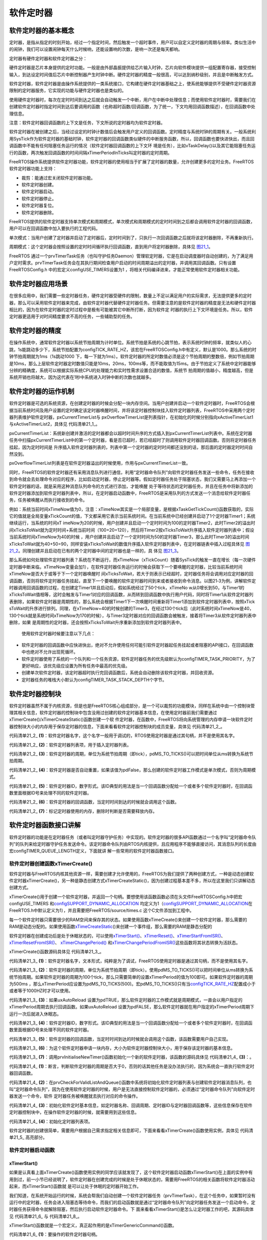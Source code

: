 .. vim: syntax=rst

软件定时器
==============

软件定时器的基本概念
~~~~~~~~~~~~~~~~~~~~~~~~~~~~~~

定时器，是指从指定的时刻开始，经过一个指定时间，然后触发一个超时事件，用户可以自定义定时器的周期与频率。类似生活中的闹钟，我们可以设置闹钟每天什么时候响，还能设置响的次数，是响一次还是每天都响。

定时器有硬件定时器和软件定时器之分：

硬件定时器是芯片本身提供的定时功能。一般是由外部晶振提供给芯片输入时钟，芯片向软件模块提供一组配置寄存器，接受控制输入，到达设定时间值后芯片中断控制器产生时钟中断。硬件定时器的精度一般很高，可以达到纳秒级别，并且是中断触发方式。

软件定时器，软件定时器是由操作系统提供的一类系统接口，它构建在硬件定时器基础之上，使系统能够提供不受硬件定时器资源限制的定时器服务，它实现的功能与硬件定时器也是类似的。

使用硬件定时器时，每次在定时时间到达之后就会自动触发一个中断，用户在中断中处理信息；而使用软件定时器时，需要我们在创建软件定时器时指定时间到达后要调用的函数（也称超时函数/回调函数，为了统一，下文均用回调函数描述），在回调函数中处理信息。

注意：软件定时器回调函数的上下文是任务，下文所说的定时器均为软件定时器。

软件定时器在被创建之后，当经过设定的时钟计数值后会触发用户定义的回调函数。定时精度与系统时钟的周期有关。一般系统利用SysTick作为软件定时器的基础时钟，软件定时器的回调函数类似硬件的中断服务函数，所以，回调函数也要快进快出，而且回调函数中不能有任何阻塞任务运行的情况（软件定时器回调函数的上下文环
境是任务），比如vTaskDelay()以及其它能阻塞任务运行的函数，两次触发回调函数的时间间隔xTimerPeriodInTicks叫定时器的定时周期。

FreeRTOS操作系统提供软件定时器功能，软件定时器的使用相当于扩展了定时器的数量，允许创建更多的定时业务。FreeRTOS软件定时器功能上支持：

-  裁剪：能通过宏关闭软件定时器功能。

-  软件定时器创建。

-  软件定时器启动。

-  软件定时器停止。

-  软件定时器复位。

-  软件定时器删除。

FreeRTOS提供的软件定时器支持单次模式和周期模式，单次模式和周期模式的定时时间到之后都会调用软件定时器的回调函数，用户可以在回调函数中加入要执行的工程代码。

单次模式：当用户创建了定时器并启动了定时器后，定时时间到了，只执行一次回调函数之后就将该定时器删除，不再重新执行。

周期模式：这个定时器会按照设置的定时时间循环执行回调函数，直到用户将定时器删除，具体见 图21_1_。

.. image:: media/Software_timer/Softwa002.png
   :align: center
   :name: 图21_1
   :alt: 图:Select_Device_ARMCM7_For_Target

FreeRTOS 通过一个prvTimerTask任务（也叫守护任务Daemon）管理软定时器，它是在启动调度器时自动创建的，为了满足用户定时需求。prvTimerTask任务会在其执行期间检查用户启动的时间周期溢出的定时器，并调用其回调函数。只有设置 FreeRTOSConfig.h
中的宏定义configUSE_TIMERS设置为1 ，将相关代码编译进来，才能正常使用软件定时器相关功能。

软件定时器应用场景
~~~~~~~~~~~~~~~~~~~~~~~~~~~

在很多应用中，我们需要一些定时器任务，硬件定时器受硬件的限制，数量上不足以满足用户的实际需求，无法提供更多的定时器，那么可以采用软件定时器来完成，由软件定时器代替硬件定时器任务。但需要注意的是软件定时器的精度是无法和硬件定时器相比的，因为在软件定时器的定时过程中是极有可能被其它中断所打断，因为软件定
时器的执行上下文环境是任务。所以，软件定时器更适用于对时间精度要求不高的任务，一些辅助型的任务。

软件定时器的精度
~~~~~~~~~~~~~~~~~~~~~~~~~~~

在操作系统中，通常软件定时器以系统节拍周期为计时单位。系统节拍是系统的心跳节拍，表示系统时钟的频率，就类似人的心跳，1s能跳动多少下，系统节拍配置为configTICK_RATE_HZ，该宏在FreeRTOSConfig.h中有定义，默认是1000。那么系统的时钟节拍周期就为1ms（1s跳动1000
下，每一下就为1ms）。软件定时器的所定时数值必须是这个节拍周期的整数倍，例如节拍周期是10ms，那么上层软件定时器定时数值只能是10ms，20ms，100ms等，而不能取值为15ms。由于节拍定义了系统中定时器能够分辨的精确度，系统可以根据实际系统CPU的处理能力和实时性需求设置合适的数值，系统节
拍周期的值越小，精度越高，但是系统开销也将越大，因为这代表在1秒中系统进入时钟中断的次数也就越多。

软件定时器的运作机制
~~~~~~~~~~~~~~~~~~~~~~~~~~~~~~

软件定时器是可选的系统资源，在创建定时器的时候会分配一块内存空间。当用户创建并启动一个软件定时器时，FreeRTOS会根据当前系统时间及用户设置的定时确定该定时器唤醒时间，并将该定时器控制块挂入软件定时器列表，FreeRTOS中采用两个定时器列表维护软件定时器，pxCurrentTimerList与
pxOverflowTimerList是列表指针，在初始化的时候分别指向xActiveTimerList1与xActiveTimerList2，具体见 代码清单21_1_。



.. code-block:: c
    :caption: 代码清单‑1软件定时器用到的列表
    :name: 代码清单21_1
    :linenos:

    PRIVILEGED_DATA static List_t xActiveTimerList1;
    PRIVILEGED_DATA static List_t xActiveTimerList2;
    PRIVILEGED_DATA static List_t *pxCurrentTimerList;
    PRIVILEGED_DATA static List_t *pxOverflowTimerList;


pxCurrentTimerList：系统新创建并激活的定时器都会以超时时间升序的方式插入到pxCurrentTimerList列表中。系统在定时器任务中扫描pxCurrentTimerList中的第一个定时器，看是否已超时，若已经超时了则调用软件定时器回调函数。否则将定时器任务挂起，因为定时时间是
升序插入软件定时器列表的，列表中第一个定时器的定时时间都还没到的话，那后面的定时器定时时间自然没到。

pxOverflowTimerList列表是在软件定时器溢出的时候使用，作用与pxCurrentTimerList一致。

同时，FreeRTOS的软件定时器还有采用消息队列进行通信，利用“定时器命令队列”向软件定时器任务发送一些命令，任务在接收到命令就会去处理命令对应的程序，比如启动定时器，停止定时器等。假如定时器任务处于阻塞状态，我们又需要马上再添加一个软件定时器的话，就是采用这种消息队列命令的方式进行添加，才能唤醒
处于等待状态的定时器任务，并且在任务中将新添加的软件定时器添加到软件定时器列表中，所以，在定时器启动函数中，FreeRTOS是采用队列的方式发送一个消息给软件定时器任务，任务被唤醒从而执行接收到的命令。

例如：系统当前时间xTimeNow值为0，注意：xTimeNow其实是一个局部变量，是根据xTaskGetTickCount()函数获取的，实际它的值就是全局变量xTickCount的值，下文都采用它表示当前系统时间。在当前系统中已经创建并启动了1个定时器Timer1；系统继续运行，当系统的时间xT
imeNow为20的时候，用户创建并且启动一个定时时间为100的定时器Timer2，此时Timer2的溢出时间xTicksToWait就为定时时间+系统当前时间（100+20=120），然后将Timer2按xTicksToWait升序插入软件定时器列表中；假设当前系统时间xTimeNow为40的时候
，用户创建并且启动了一个定时时间为50的定时器Timer3，那么此时Timer3的溢出时间xTicksToWait就为40+50=90，同样安装xTicksToWait的数值升序插入软件定时器列表中，在定时器链表中插入过程具体见 图21_2_。同理创建并且启动在已有的两个定时器中间的定时器也是一样的，具
体见 图21_3_。

.. image:: media/Software_timer/Softwa003.png
   :align: center
   :name: 图21_2
   :alt: 图:Select_Device_ARMCM7_For_Target

.. image:: media/Software_timer/Softwa004.png
   :align: center
   :name: 图21_3
   :alt: 图:Select_Device_ARMCM7_For_Target

那么系统如何处理软件定时器列表？系统在不断运行，而xTimeNow（xTickCount）随着SysTick的触发一直在增长（每一次硬件定时器中断来临，xTimeNow变量会加1），在软件定时器任务运行的时候会获取下一个要唤醒的定时器，比较当前系统时间xTimeNow是否大于或等于下一个定时器唤醒时
间xTicksToWait，若大于则表示已经超时，定时器任务将会调用对应定时器的回调函数，否则将软件定时器任务挂起，直至下一个要唤醒的软件定时器时间到来或者接收到命令消息。以图21‑3为例，讲解软件定时器调用回调函数的过程，在创建定Timer1并且启动后，假如系统经过了50个tick，xTimeNo
w从0增长到50，与Timer1的xTicksToWait值相等，这时会触发与Timer1对应的回调函数，从而转到回调函数中执行用户代码，同时将Timer1从软件定时器列表删除，如果软件定时器是周期性的，那么系统会根据Timer1下一次唤醒时间重新将Timer1添加到软件定时器列表中，按照xTick
sToWait的升序进行排列。同理，在xTimeNow=40的时候创建的Timer3，在经过130个tick后（此时系统时间xTimeNow是40，130个tick就是系统时间xTimeNow为170的时候），与Timer3定时器对应的回调函数会被触发，接着将Timer3从软件定时器列表中删除，如果
是周期性的定时器，还会按照xTicksToWait升序重新添加到软件定时器列表中。

   使用软件定时器时候要注意以下几点：

-  软件定时器的回调函数中应快进快出，绝对不允许使用任何可能引软件定时器起任务挂起或者阻塞的API接口，在回调函数中也绝对不允许出现死循环。

-  软件定时器使用了系统的一个队列和一个任务资源，软件定时器任务的优先级默认为configTIMER_TASK_PRIORITY，为了更好响应，该优先级应设置为所有任务中最高的优先级。

-  创建单次软件定时器，该定时器超时执行完回调函数后，系统会自动删除该软件定时器，并回收资源。

-  定时器任务的堆栈大小默认为configTIMER_TASK_STACK_DEPTH个字节。

软件定时器控制块
~~~~~~~~~~~~~~~~~~~~~~~~

软件定时器虽然不属于内核资源，但是也是FreeRTOS核心组成部分，是一个可以裁剪的功能模块，同样在系统中由一个控制块管理其相关信息，软件定时器的控制块中包含没用过创建的软件定时器基本信息，在使用定时器前我们需要通过xTimerCreate()/xTimerCreateStatic()函数创建一个软
件定时器，在函数中，FreeRTOS将向系统管理的内存申请一块软件定时器控制块大小的内存用于保存定时器的信息，下面来看看软件定时器控制块的成员变量，具体见 代码清单21_2_。

.. code-block:: c
    :caption: 代码清单‑2软件定时器控制块
    :name: 代码清单21_2
    :linenos:

	typedefstruct tmrTimerControl {
	const char				*pcTimerName;	(1)
		ListItem_t				xTimerListItem;	(2)
		TickType_t				xTimerPeriodInTicks;(3)
		UBaseType_t				uxAutoReload;	(4)
	void					*pvTimerID;	(5)
		TimerCallbackFunction_t	pxCallbackFunction;		(6)
	#if( configUSE_TRACE_FACILITY == 1 )
		UBaseType_t			uxTimerNumber;
	#endif

	#if( ( configSUPPORT_STATIC_ALLOCATION == 1 )\
			&& ( configSUPPORT_DYNAMIC_ALLOCATION == 1 ) )
	uint8_t			ucStaticallyAllocated;		(7)
	#endif
	} xTIMER;

	typedef xTIMER Timer_t;



代码清单21_2_ **(1)**\ ：软件定时器名字，这个名字一般用于调试的，RTOS使用定时器是通过其句柄，并不是使用其名字。

代码清单21_2_ **(2)**\ ：软件定时器列表项，用于插入定时器列表。

代码清单21_2_ **(3)**\ ：软件定时器的周期，单位为系统节拍周期（即tick），pdMS_TO_TICKS()可以把时间单位从ms转换为系统节拍周期。

代码清单21_2_ **(4)**\ ：软件定时器是否自动重置，如果该值为pdFalse，那么创建的软件定时器工作模式是单次模式，否则为周期模式。

代码清单21_2_ **(5)**\ ：软件定时器ID，数字形式。该ID典型的用法是当一个回调函数分配给一个或者多个软件定时器时，在回调函数里面根据ID号来处理不同的软件定时器。

代码清单21_2_ **(6)**\ ：软件定时器的回调函数，当定时时间到达的时候就会调用这个函数。

代码清单21_2_ **(7)**\ ：标记定时器使用的内存，删除时判断是否需要释放内存。

软件定时器函数接口讲解
~~~~~~~~~~~~~~~~~~~~~~

软件定时器的功能是在定时器任务（或者叫定时器守护任务）中实现的。软件定时器的很多API函数通过一个名字叫“定时器命令队列”的队列来给定时器守护任务发送命令。该定时器命令队列由RTOS内核提供，且应用程序不能够直接访问，其消息队列的长度由宏configTIMER_QUEUE_LENGTH定义，下面就讲
解一些常用的软件定时器函数接口。

软件定时器创建函数xTimerCreate()
^^^^^^^^^^^^^^^^^^^^^^^^^^^^^^^^^^^^^^^^^^^^^^

软件定时器与FreeRTOS内核其他资源一样，需要创建才允许使用的，FreeRTOS为我们提供了两种创建方式，一种是动态创建软件定时器xTimerCreate()，另一种是静态创建方式xTimerCreateStatic()，因为创建过程基本差不多，所以在这里我们只讲解动态创建方式。

xTimerCreate()用于创建一个软件定时器，并返回一个句柄。要想使用该函数函数必须在头文件FreeRTOSConfig.h中把宏configUSE_TIMERS 和\ `configSUPPORT_DYNAMIC_ALLOCATION
<http://www.freertos.org/a00110.html#configSUPPORT_DYNAMIC_ALLOCATION>`__ 均定义为1（\ `configSUPPORT_DYNAMIC_ALLOCATION
<http://www.freertos.org/a00110.html#configSUPPORT_DYNAMIC_ALLOCATION>`__\ 在FreeRTOS.h中默认定义为1），并且需要把FreeRTOS/source/times.c 这个C文件添加到工程中。

每一个软件定时器只需要很少的RAM空间来保存其的状态。如果使用函数xTimeCreate()来创建一个软件定时器，那么需要的RAM是动态分配的。如果使用函数\ `xTimeCreateStatic
<http://www.freertos.org/xEventGroupCreateStatic.html>`__\ ()来创建一个事件组，那么需要的RAM是静态分配的

软件定时器在创建成功后是处于休眠状态的，可以使用\ `xTimerStart() <http://www.freertos.org/FreeRTOS-timers-xTimerStart.html>`__\ 、\ `xTimerReset()
<http://www.freertos.org/FreeRTOS-timers-xTimerReset.html>`__\ 、\ `xTimerStartFromISR() <http://www.freertos.org/FreeRTOS-timers-
xTimerStartFromISR.html>`__\ 、\ `xTimerResetFromISR() <http://www.freertos.org/FreeRTOS-timers-xTimerResetFromISR.html>`__\ 、 `xTimerChangePeriod()
<http://www.freertos.org/FreeRTOS-timers-xTimerChangePeriod.html>`__ 和\ `xTimerChangePeriodFromISR() <http://www.freertos.org/FreeRTOS-timers-
xTimerChangePeriodFromISR.html>`__\ 这些函数将其状态转换为活跃态。

xTimerCreate()函数源码具体见 代码清单21_3_。

.. code-block:: c
    :caption: 代码清单‑3xTimerCreate()源码
    :name: 代码清单21_3
    :linenos:

	#if( configSUPPORT_DYNAMIC_ALLOCATION == 1 )
 
	TimerHandle_t xTimerCreate(const char * const pcTimerName,	(1)	
	const TickType_t xTimerPeriodInTicks,(2)	
	const UBaseType_t uxAutoReload,	(3)
	void * const pvTimerID,		(4)
	TimerCallbackFunction_t pxCallbackFunction )(5)
	{
		Timer_t *pxNewTimer;

	/* 为这个软件定时器申请一块内存 */
		pxNewTimer = ( Timer_t * ) pvPortMalloc( sizeof( Timer_t ) );(6)

	if ( pxNewTimer != NULL ) {
	/* 内存申请成功，进行初始化软件定时器 */
	prvInitialiseNewTimer( pcTimerName,
						xTimerPeriodInTicks,
						uxAutoReload,
						pvTimerID,
						pxCallbackFunction,
						pxNewTimer );			(7)

	#if( configSUPPORT_STATIC_ALLOCATION == 1 )
			{
				pxNewTimer->ucStaticallyAllocated = pdFALSE;
			}
	#endif
		}

	return pxNewTimer;
	}


代码清单21_3_ **(1)**\ ：软件定时器名字，文本形式，纯粹是为了调试，FreeRTOS使用定时器是通过其句柄，而不是使用其名字。

代码清单21_3_ **(2)**\ ：软件定时器的周期，单位为系统节拍周期（即tick）。使用pdMS_TO_TICKS()可以把时间单位从ms转换为系统节拍周期。如果软件定时器的周期为100个tick，那么只需要简单的设置xTimerPeriod的值为100即可。如果软件定时器的周期为500ms
，那么xTimerPeriod应设置为pdMS_TO_TICKS(500)。宏pdMS_TO_TICKS()只有当\ `configTICK_RATE_HZ <http://www.freertos.org/a00110.html#configTICK_RATE_HZ>`__\
配置成小于或者等于1000HZ时才可以使用。

代码清单21_3_ **(3)**\ ：如果uxAutoReload 设置为pdTRUE，那么软件定时器的工作模式就是周期模式，一直会以用户指定的xTimerPeriod周期去执行回调函数。如果uxAutoReload
设置为pdFALSE，那么软件定时器就在用户指定的xTimerPeriod周期下运行一次后就进入休眠态。

代码清单21_3_ **(4)**\ ：软件定时器ID，数字形式。该ID典型的用法是当一个回调函数分配给一个或者多个软件定时器时，在回调函数里面根据ID号来处理不同的软件定时器。

代码清单21_3_ **(5)**\ ：软件定时器的回调函数，当定时时间到达的时候就会调用这个函数，该函数需要用户自己实现。

代码清单21_3_ **(6)**\ ：为这个软件定时器申请一块内存，大小为软件定时器控制块大小，用于保存该定时器的基本信息。

代码清单21_3_ **(7)**\ ：调用prvInitialiseNewTimer()函数初始化一个新的软件定时器，该函数的源码具体见 代码清单21_4_ **(3)**\ ：。



.. code-block:: c
    :caption: 代码清单‑4 prvInitialiseNewTimer()源码
    :name: 代码清单21_4
    :linenos:

	static void prvInitialiseNewTimer(const char * const pcTimerName,
	 const TickType_t xTimerPeriodInTicks,
	const UBaseType_t uxAutoReload,
	void * const pvTimerID,
									TimerCallbackFunction_t pxCallbackFunction,
	Timer_t *pxNewTimer )
	{
	/* 断言，判断定时器的周期是否大于0 */
		configASSERT( ( xTimerPeriodInTicks > 0 ) );		(1)
	
	if ( pxNewTimer != NULL ) {
	/* 初始化软件定时器列表与创建软件定时器消息队列 */
			prvCheckForValidListAndQueue();				(2)
	
	/* 初始化软件定时信息，这些信息保存在软件定时器控制块中 */	(3)
			pxNewTimer->pcTimerName = pcTimerName;
			pxNewTimer->xTimerPeriodInTicks = xTimerPeriodInTicks;
			pxNewTimer->uxAutoReload = uxAutoReload;
			pxNewTimer->pvTimerID = pvTimerID;
			pxNewTimer->pxCallbackFunction = pxCallbackFunction;	
			vListInitialiseItem( &( pxNewTimer->xTimerListItem ) );	(4)
			traceTIMER_CREATE( pxNewTimer );
		}
	}


代码清单21_4_ **(1)**\ ：断言，判断软件定时器的周期是否大于0，否则的话其他任务是没办法执行的，因为系统会一直执行软件定时器回调函数。

代码清单21_4_ **(2)**\ ：在prvCheckForValidListAndQueue()函数中系统将初始化软件定时器列表与创建软件定时器消息队列，也叫“定时器命令队列”，因为在使用软件定时器的时候，用户是无法直接控制软件定时器的，必须通过“定时器命令队列”向软件定时器发送一个命令，软件
定时器任务被唤醒就去执行对应的命令操作。

代码清单21_4_ **(3)**\ ：初始化软件定时基本信息，如定时器名称、回调周期、定时器ID与定时器回调函数等，这些信息保存在软件定时器控制块中，在操作软件定时器的时候，就需要用到这些信息。

代码清单21_4_ **(4)**\ ：初始化定时器列表项。

软件定时器的创建很简单，需要用户根据自己需求指定相关信息即可，下面来看看xTimerCreate()函数使用实例，具体见 代码清单21_5_ 高亮部分。



.. code-block:: c
    :caption: 代码清单‑5xTimerCreate()使用实例
    :emphasize-lines: 4-8,19-23
    :name: 代码清单21_5
    :linenos:

	static TimerHandle_t Swtmr1_Handle =NULL;   /* 软件定时器句柄 */
	static TimerHandle_t Swtmr2_Handle =NULL;   /* 软件定时器句柄 */
	/* 周期模式的软件定时器1,定时器周期 1000(tick)*/
	Swtmr1_Handle=xTimerCreate((const char*)"AutoReloadTimer",
					(TickType_t)1000,/* 定时器周期 1000(tick) */
					(UBaseType_t)pdTRUE,/* 周期模式 */
					(void* )1,/* 为每个计时器分配一个索引的唯一ID */
					(TimerCallbackFunction_t)Swtmr1_Callback); /* 回调函数 */
	if (Swtmr1_Handle != NULL)
	{
	/********************************************************************
		* xTicksToWait:如果在调用xTimerStart()时队列已满，则以tick为单位指定调用任务应保持
		* 在Blocked(阻塞)状态以等待start命令成功发送到timer命令队列的时间。
		* 如果在启动调度程序之前调用xTimerStart()，则忽略xTicksToWait。在这里设置等待时间为0.
	**********************************************************************/
		xTimerStart(Swtmr1_Handle,0);	//开启周期定时器
	}
	 /* 单次模式的软件定时器2,定时器周期 5000(tick)*/
	Swtmr2_Handle=xTimerCreate((const char*	)"OneShotTimer",
				(TickType_t)5000,/* 定时器周期 5000(tick) */
						(UBaseType_t	)pdFALSE,/* 单次模式 */
						(void*)2,/* 为每个计时器分配一个索引的唯一ID */
						(TimerCallbackFunction_t)Swtmr2_Callback);
	if (Swtmr2_Handle != NULL)
	{
		xTimerStart(Swtmr2_Handle,0);	//开启单次定时器
	}
	
	static void Swtmr1_Callback(void* parameter)
	{
	/* 软件定时器的回调函数，用户自己实现 */
	}
	
	static void Swtmr2_Callback(void* parameter)
	{
	/* 软件定时器的回调函数，用户自己实现 */
	}




软件定时器启动函数
^^^^^^^^^^^^^^^^^^

xTimerStart()
''''''''''''''''''''''''''

如果是认真看上面xTimerCreate()函数使用实例的同学应该就发现了，这个软件定时器启动函数xTimerStart()在上面的实例中有用到过，前一小节已经说明了，软件定时器在创建完成的时候是处于休眠状态的，需要用FreeRTOS的相关函数将软件定时器活动起来，而xTimerStart()函数就
是可以让处于休眠的定时器开始工作。

我们知道，在系统开始运行的时候，系统会帮我们自动创建一个软件定时器任务（prvTimerTask），在这个任务中，如果暂时没有运行中的定时器，任务会进入阻塞态等待命令，而我们的启动函数就是通过“定时器命令队列”向定时器任务发送一个启动命令，定时器任务获得命令就解除阻塞，然后执行启动软件定时器命令。下
面来看看xTimerStart()是怎么让定时器工作的吧，其源码具体见 代码清单21_6_ 与 代码清单21_8_。

.. code-block:: c
    :caption: 代码清单‑6xTimerStart()函数原型
    :name: 代码清单21_6
    :linenos:

	#define xTimerStart( xTimer, xTicksToWait ) 			\
	xTimerGenericCommand( ( xTimer ), 		\(1)
				tmrCOMMAND_START, 		\(2)
				( xTaskGetTickCount() ),	\(3)
					NULL,				\(4)	
					( xTicksToWait ) )		(5)	


xTimerStart()函数就是一个宏定义，真正起作用的是xTimerGenericCommand()函数。

代码清单21_6_ **(1)**\ ：要操作的软件定时器句柄。

代码清单21_6_ **(2)**\ ：tmrCOMMAND_START是软件定时器启动命令，因为现在是要将软件定时器启动，该命令在timers.h中有定义。xCommandID参数可以指定多个命令，软件定时器操作支持的命令具体见 代码清单21_7_。



.. code-block:: c
    :caption: 代码清单‑7软件定时器支持的命令
    :name: 代码清单21_7
    :linenos:

	#define tmrCOMMAND_EXECUTE_CALLBACK_FROM_ISR 	( ( BaseType_t ) -2 )
	#define tmrCOMMAND_EXECUTE_CALLBACK		( ( BaseType_t ) -1 )
	#define tmrCOMMAND_START_DONT_TRACE		( ( BaseType_t ) 0 )
	#define tmrCOMMAND_START			 ( ( BaseType_t ) 1 )
	#define tmrCOMMAND_RESET			( ( BaseType_t ) 2 )
	#define tmrCOMMAND_STOP			( ( BaseType_t ) 3 )
	#define tmrCOMMAND_CHANGE_PERIOD		( ( BaseType_t ) 4 )
	#define tmrCOMMAND_DELETE			( ( BaseType_t ) 5 )

	#define tmrFIRST_FROM_ISR_COMMAND		( ( BaseType_t ) 6 )
	#define tmrCOMMAND_START_FROM_ISR		( ( BaseType_t ) 6 )
	#define tmrCOMMAND_RESET_FROM_ISR		( ( BaseType_t ) 7 )
	#define tmrCOMMAND_STOP_FROM_ISR		( ( BaseType_t ) 8 )
	#define tmrCOMMAND_CHANGE_PERIOD_FROM_ISR		( ( BaseType_t ) 9 )



代码清单21_6_ **(3)**\ ：获取当前系统时间。

代码清单21_6_ **(4)**\ ：pxHigherPriorityTaskWoken为NULL，该参数在中断中发送命令才起作用。

代码清单21_6_ **(5)**\ ：用户指定超时阻塞时间，单位为系统节拍周期(即tick)。调用xTimerStart()的任务将被锁定在阻塞态，在软件定时器把启动的命令成功发送到定时器命令队列之前。如果在FreeRTOS调度器开启之前调用xTimerStart()，形参将不起作用。

代码清单‑8 xTimerGenericCommand()源码

.. code-block:: c
    :caption: 代码清单‑8 xTimerGenericCommand()源码
    :name: 代码清单21_8
    :linenos:

	BaseType_t xTimerGenericCommand( TimerHandle_t xTimer,
	const BaseType_t xCommandID,
	const TickType_t xOptionalValue,
									BaseType_t * const pxHigherPriorityTaskWoken,
	const TickType_t xTicksToWait )
	{
		BaseType_t xReturn = pdFAIL;
		DaemonTaskMessage_t xMessage;
	
		configASSERT( xTimer );					
	
	/* 发送命令给定时器任务 */
	if ( xTimerQueue != NULL ) {				(1)
	/* 要发送的命令信息，包含命令、
	命令的数值（比如可以表示当前系统时间、要修改的定时器周期等）
	以及要处理的软件定时器句柄 */
			xMessage.xMessageID = xCommandID;			(2)
			xMessage.u.xTimerParameters.xMessageValue = xOptionalValue;
			xMessage.u.xTimerParameters.pxTimer = ( Timer_t * ) xTimer;
	
	/* 命令是在任务中发出的 */
	if ( xCommandID < tmrFIRST_FROM_ISR_COMMAND ) {		(3)
	/* 如果调度器已经运行了，就根据用户指定超时时间发送 */
	if ( xTaskGetSchedulerState() == taskSCHEDULER_RUNNING ) {
					xReturn = xQueueSendToBack( xTimerQueue,
	&xMessage,
												xTicksToWait );	(4)
				} else {
	/* 如果调度器还未运行，发送就行了，不需要阻塞 */
					xReturn = xQueueSendToBack( xTimerQueue,
	&xMessage,
												tmrNO_DELAY );	(5)
				}
			}
	/* 命令是在中断中发出的 */
	else {
	/* 调用从中断向消息队列发送消息的函数 */
				xReturn = xQueueSendToBackFromISR( xTimerQueue,	(6)
	&xMessage,
	pxHigherPriorityTaskWoken );
			}
	         traceTIMER_COMMAND_SEND( xTimer,
                                  xCommandID,
                                  xOptionalValue,
                                  xReturn );
		} else {
			mtCOVERAGE_TEST_MARKER();
		}
	
	return xReturn;
	}

代码清单21_8_ **(1)**\ ：系统打算通过“定时器命令队列”发送命令给定时器任务，需要先判断一下“定时器命令队列”是否存在，只有存在队列才允许发送命令。

代码清单21_8_ **(2)**\ ：要发送的命令基本信息，包括命令、命令的数值（比如可以表示当前系统时间、要修改的定时器周期等）以及要处理的软件定时器句柄等。

代码清单21_8_ **(3)**\ ：根据用户指定的xCommandID参数，判断命令是在哪个上下文环境发出的，如果是在任务中发出的，则执行\ **(4)**\ 、\ **(5)**\ 代码，否则就执行\ **(6)**\ 。

代码清单21_8_ **(4)**\ ：如果系统调度器已经运行了，就根据用户指定超时时间向“定时器命令队列”发送命令。

代码清单21_8_ **(5)**\ ：如果调度器还未运行，用户指定的超时时间是无效的，发送就行了，不需要阻塞，tmrNO_DELAY的值为0。

代码清单21_8_ **(6)**\ ：命令是在中断中发出的，调用从中断向消息队列发送消息的函数xQueueSendToBackFromISR()就行了。

软件定时器启动函数的使用很简单，在创建一个软件定时器完成后，就可以调用该函数启动定时器了，具体见 代码清单21_5_。

xTimerStartFromISR()
''''''''''''''''''''''''''''''''''''''''

当然除在任务启动软件定时器之外，还有在中断中启动软件定时器的函数xTimerStartFromISR()。xTimerStartFromISR()是函数xTimerStart()的中断版本，用于启动一个先前由函数\ `xTimerCreate()
<http://www.freertos.org/FreeRTOS-timers-xTimerCreate.html>`__ /xTimerCreateStatic()创建的软件定时器。
该函数的具体说明见表 xTimerStartFromISR函数说明_，使用实例具体见 代码清单21_9_。

表格‑1 xTimerStartFromISR()函数说明

.. list-table::
   :widths: 33 33
   :name: xTimerStartFromISR函数说明
   :header-rows: 0


   * - **函数原型**
     - #define xTimerStartFromISR( xTimer, pxHigherPriorityTaskWoken )
       xTimerGenericCommand( ( xTimer ), tmrCOMMAND_START_FROM_ISR,
       ( xTaskGetTickCountFromISR() ),
       ( pxHigherPriorityTaskWoken ), 0U )

   * - **功能**
     - 在中断中启动一个软件定时器。

   * - **形参**
     - xTimer	软件定时器句柄。

   * - **形参**
     - pxHigherPriorityTaskWoken	定时器守护任务的大部分时间都在阻塞态等待定时器命令队列的命令。调用函数xTimerStartFromISR()将会往定时器的命令队列发送一个启动命令，这很有可能会将定时器任务从阻塞态移除。如果调用函数xTimerStartFromISR()让定时器任务脱离阻塞态，且定时器守护任务的优先级大于或者等于当前被中断的任务的优先级，那么pxHigherPriorityTaskWoken的值会在函数xTimerStartFromISR()内部设置为pdTRUE，然后在中断退出之前执行一次上下文切换。

   * - **返回值**
     - 如果启动命令无法成功地发送到定时器命令队列则返回pdFAILE，成功发送则返回pdPASS。软件定时器成功发送的命令是否真正的被执行也还要看定时器守护任务的优先级，其优先级由宏configTIMER_TASK_PRIORITY定义。

.. code-block:: c
    :caption: 代码清单‑9xTimerStartFromISR()函数应用举例
    :emphasize-lines: 24-27,31-32
    :name: 代码清单21_9
    :linenos:

	/* 这个方案假定软件定时器xBacklightTimer已经创建，
	定时周期为5s，执行次数为一次，即定时时间到了之后
	就进入休眠态。
	程序说明：当按键按下，打开液晶背光，启动软件定时器，
	5s时间到，关掉液晶背光*/

	/* 软件定时器回调函数 */
	void vBacklightTimerCallback( TimerHandle_t pxTimer )
	{
	/* 关掉液晶背光 */
		vSetBacklightState( BACKLIGHT_OFF );
	}


	/* 按键中断服务程序 */
	void vKeyPressEventInterruptHandler( void )
	{
		BaseType_t xHigherPriorityTaskWoken = pdFALSE;

	/* 确保液晶背光已经打开 */
		vSetBacklightState( BACKLIGHT_ON );

	/* 启动软件定时器 */
	if ( xTimerStartFromISR( xBacklightTimer,
	&xHigherPriorityTaskWoken ) != pdPASS ) {
	/* 软件定时器开启命令没有成功执行 */
		}

	/* ...执行其他的按键相关的功能代码 */

	if ( xHigherPriorityTaskWoken != pdFALSE ) {
	/* 执行上下文切换 */
		}
	}


软件定时器停止函数
^^^^^^^^^^^^^^^^^^^^^^^^^^^

xTimerStop()
''''''''''''''''''''''''

xTimerStop() 用于停止一个已经启动的软件定时器，该函数的实现也是通过“定时器命令队列”发送一个停止命令给软件定时器任务，从而唤醒软件定时器任务去将定时器停止。要想使函数xTimerStop()必须在头文件FreeRTOSConfig.h中把宏configUSE_TIMERS定义为1。该函
数的具体说明见表 xTimerStop函数说明_。


表格‑2xTimerStop()函数说明

.. list-table::
   :widths: 33 33
   :name: xTimerStop函数说明
   :header-rows: 0

   * - **函数原型**
     - BaseType_t xTimerStop( TimerHandle_t xTimer, TickType_t xBlockTime );

   * - **功能**
     - 停止一个软件定时器，让其进入休眠态。

   * - **形参**
     - xTimer	软件定时器句柄。

   * - **形参**
     - xBlockTime	用户指定超时时间，单位为系统节拍周期(即tick)。如果在FreeRTOS调度器开启之前调用xTimerStop()，形参将不起作用。

   * - **返回值**
     - 如果启动命令在超时时间之前无法成功地发送到定时器命令队列则返回pdFAILE，成功发送则返回pdPASS。软件定时器成功发送的命令是否真正的被执行也还要看定时器守护任务的优先级，其优先级由宏configTIMER_TASK_PRIORITY定义。

软件定时器停止函数的使用实例很简单，在使用该函数前请确认定时器已经开启，具体见 代码清单21_10_  高亮部分。


.. code-block:: c
    :caption: 代码清单‑10xTimerStop()使用实例
    :emphasize-lines: 16,23
    :name: 代码清单21_10
    :linenos:

	static TimerHandle_t Swtmr1_Handle =NULL;   /* 软件定时器句柄 */
 
	/* 周期模式的软件定时器1,定时器周期 1000(tick)*/
	Swtmr1_Handle=xTimerCreate((const char*	)"AutoReloadTimer",
							(TickType_t	)1000,/* 定时器周期 1000(tick) */
							(UBaseType_t	)pdTRUE,/* 周期模式 */
							(void*)1,/* 为每个计时器分配一个索引的唯一ID */
								(TimerCallbackFunction_t)Swtmr1_Callback); /* 回调函数 */
	if (Swtmr1_Handle != NULL)
	{
	/********************************************************************
		* xTicksToWait:如果在调用xTimerStart()时队列已满，则以tick为单位指定调用任务应保持
		* 在Blocked(阻塞)状态以等待start命令成功发送到timer命令队列的时间。
		* 如果在启动调度程序之前调用xTimerStart()，则忽略xTicksToWait。在这里设置等待时间为0.
		*******************************************************************/
		xTimerStart(Swtmr1_Handle,0);	//开启周期定时器
	}
	
	static void test_task(void* parameter)
	{
	while (1) {
	/* 用户自己实现任务代码 */
			xTimerStop(Swtmr1_Handle,0);	//停止定时器
		}
	
	}

xTimerStopFromISR()
''''''''''''''''''''''''''''''''''''''

xTimerStopFromISR()是函数xTimerStop()的中断版本，用于停止一个正在运行的软件定时器，让其进入休眠态，实现过程也是通过“定时器命令队列”向软件定时器任务发送停止命令。
该函数的具体说明见表 xTimerStopFromISR函数说明_，应用举例见 代码清单21_11_ 高亮部分。

表格‑3xTimerStopFromISR()函数说明

.. list-table::
   :widths: 33 33
   :name: xTimerStopFromISR函数说明
   :header-rows: 0


   * - **函数原型**
     - BaseType_t xTimerStopFromISR(TimerHandle_t xTimer,BaseType_t \*pxHigherPriorityTaskWoken);

   * - **功能**
     - 在中断中停止一个软件定时器，让其进入休眠态。

   * - **形参**
     - xTimer	软件定时器句柄。

   * - **形参**
     - pxHigherPriorityTaskWoken	定时器守护任务的大部分时间都在阻塞态等待定时器命令队列的命令。调用函数xTimerStopFromISR()将会往定时器的命令队列发送一个停止命令，这很有可能会将定时器任务从阻塞态移除。如果调用函数xTimerStopFromISR()让定时器任务脱离阻塞态，且定时器守护任务的优先级大于或者等于当前被中断的任务的优先级，那么pxHigherPriorityTaskWoken的值会在函数xTimerStopFromISR()内部设置为pdTRUE，然后在中断退出之前执行一次上下文切换。

   * - **返回值**
     - 如果停止命令在超时时间之前无法成功地发送到定时器命令队列则返回pdFAILE，成功发送则返回pdPASS。软件定时器成功发送的命令是否真正的被执行也还要看定时器守护任务的优先级，其优先级由宏configTIMER_TASK_PRIORITY定义。


代码清单‑11xTimerStopFromISR()函数应用举例

.. code-block:: c
    :caption: 代码清单‑10xTimerStop()使用实例
    :emphasize-lines: 9,14
    :name: 代码清单21_11
    :linenos:

	/* 这个方案假定软件定时器xTimer已经创建且启动。
	当中断发生时，停止软件定时器 */

	/* 停止软件定时器的中断服务函数*/
	void vAnExampleInterruptServiceRoutine( void )
	{
		BaseType_t xHigherPriorityTaskWoken = pdFALSE;

	f (xTimerStopFromISR(xTimer,&xHigherPriorityTaskWoken)!=pdPASS ) {
	/* 软件定时器停止命令没有成功执行 */
		}


	if ( xHigherPriorityTaskWoken != pdFALSE ) {
	/* 执行上下文切换 */
		}
	}



软件定时器任务
^^^^^^^^^^^^^^^^^^^^^

我们知道，软件定时器回调函数运行的上下文环境是任务，那么软件定时器任务是在干什么的呢？如何创建的呢？下面跟我一步步来分析软件定时器的工作过程。

软件定时器任务是在系统开始调度（vTaskStartScheduler()函数）的时候就被创建的，前提是将宏定义configUSE_TIMERS开启，
具体见 代码清单21_12_ 高亮部分，在xTimerCreateTimerTask()函数里面就是创建了一个软件定时器任务，就跟我们创建任务一样，支持动态
与静态创建，我们暂时看动态创建的即可，具体见 代码清单21_13_ 高亮部分。

.. code-block:: c
    :caption: 代码清单‑12 vTaskStartScheduler()函数里面的创建定时器函数（已删减）
    :emphasize-lines: 7
    :name: 代码清单21_12
    :linenos:

	void vTaskStartScheduler( void )
	{
	#if ( configUSE_TIMERS == 1 )
		{
	if ( xReturn == pdPASS )
			{
				xReturn = xTimerCreateTimerTask();
			} else
			{
				mtCOVERAGE_TEST_MARKER();
			}
		}
		#endif/* configUSE_TIMERS */

	}


.. code-block:: c
    :caption: 代码清单‑13 xTimerCreateTimerTask()源码
    :emphasize-lines: 32-38
    :name: 代码清单21_13
    :linenos:

	BaseType_t xTimerCreateTimerTask( void )
	{
		BaseType_t xReturn = pdFAIL;
	
		prvCheckForValidListAndQueue();
	
	if ( xTimerQueue != NULL ) {
	#if( configSUPPORT_STATIC_ALLOCATION == 1 ) /* 静态创建任务 */
			{
				StaticTask_t *pxTimerTaskTCBBuffer = NULL;
				StackType_t *pxTimerTaskStackBuffer = NULL;
	uint32_t ulTimerTaskStackSize;
	
				vApplicationGetTimerTaskMemory( &pxTimerTaskTCBBuffer,
	&pxTimerTaskStackBuffer,
	&ulTimerTaskStackSize );
				xTimerTaskHandle = xTaskCreateStatic(prvTimerTask,
						"Tmr Svc",
						ulTimerTaskStackSize,
						NULL,
				( ( UBaseType_t ) configTIMER_TASK_PRIORITY ) | portPRIVILEGE_BIT,
						pxTimerTaskStackBuffer,
						pxTimerTaskTCBBuffer );
	
	if ( xTimerTaskHandle != NULL )
				{
					xReturn = pdPASS;
				}
			}
	#else		/* 动态创建任务 */
			{
				xReturn = xTaskCreate(prvTimerTask,
					"Tmr Svc",
					configTIMER_TASK_STACK_DEPTH,
					NULL,
				( ( UBaseType_t ) configTIMER_TASK_PRIORITY ) | portPRIVILEGE_BIT,
					&xTimerTaskHandle );	(1)
			}
	#endif
		} else {
			mtCOVERAGE_TEST_MARKER();
		}
	
		configASSERT( xReturn );
	return xReturn;
	}


代码清单21_13_ **(1)**\
：系统调用xTaskCreate()函数创建了一个软件定时器任务，任务的入口函数是prvTimerTask，任务的优先级是configTIMER_TASK_PRIORITY，
那么我们就去软件定时器任务函数prvTimerTask()中看看任务在做什么东西，具体见 代码清单21_14_。



.. code-block:: c
    :caption: 代码清单‑14prvTimerTask()源码（已删减）
    :name: 代码清单21_14
    :linenos:

	static void prvTimerTask( void *pvParameters )
	{
		TickType_t xNextExpireTime;
		BaseType_t xListWasEmpty;
	
		( void ) pvParameters;
	
	for ( ;; ) {
	/* 获取下一个要到期的软件定时器的时间 */
			xNextExpireTime = prvGetNextExpireTime( &xListWasEmpty );(1)

	/* 处理定时器或者将任务阻塞到下一个到期的软件定时器时间 */
			prvProcessTimerOrBlockTask( xNextExpireTime, xListWasEmpty );(2)

	/* 读取“定时器命令队列”，处理相应命令 */
			prvProcessReceivedCommands();				(3)
		}
	}



软件定时器任务的处理很简单，如果当前有软件定时器在运行，那么它大部分的时间都在等待定时器到期时间的到来，或者在等待对软件定时器操作的命令，而如果没有软件定时器在运行，那定时器任务的绝大部分时间都在阻塞中等待定时器的操作命令。

代码清单21_14_ **(1)**\ ：获取下一个要到期的软件定时器的时间，因为软件定时器是由定时器列表维护的，并且按照到期的时间进行升序排列，只需获取软件定时器列表中的第一个定时器到期时间就是下一个要到期的时间。

代码清单21_14_  **(2)**\ ：处理定时器或者将任务阻塞到下一个到期的软件定时器时间，因为系统时间节拍随着系统的运行可能会溢出，那么就需要处理溢出的情况，如果没有溢出，那么就等待下一个定时器到期时间的到来。该函数每次调用都会记录节拍值，下一次调用，通过比较相邻两次调用的值判断节拍计数器是否
溢出过。当节拍计数器溢出，需要处理掉当前定时器列表上的定时器（因为这条定时器列表上的定时器都已经溢出了），然后切换定时器列表。

软件定时器是一个任务，在下一个定时器到了之前的这段时间，系统要把任务状态转移为阻塞态，让其他的任务能正常运行，这样子就使得系统的资源能充分利用，prvProcessTimerOrBlockTask()源码具体见 代码清单21_15_。

.. code-block:: c
    :caption: 代码清单‑15prvProcessTimerOrBlockTask()源码
    :name: 代码清单21_15
    :linenos:

	static void prvProcessTimerOrBlockTask( const TickType_t xNextExpireTime,
                                         BaseType_t xListWasEmpty )
	{
		TickType_t xTimeNow;
		BaseType_t xTimerListsWereSwitched;
	
		vTaskSuspendAll();						(1)
		{
	// 获取当前系统时间节拍并判断系统节拍计数是否溢出
	// 如果是，那么就处理当前列表上的定时器，并切换定时器列表
			xTimeNow = prvSampleTimeNow( &xTimerListsWereSwitched );(2)
	
	// 系统节拍计数器没有溢出
	if ( xTimerListsWereSwitched == pdFALSE ) {		(3)
	// 判断是否有定时器是否到期，
	//定时器列表非空并且定时器的时间已比当前时间小，说明定时器到期了
	if ((xListWasEmpty == pdFALSE )&&(xNextExpireTime <= xTimeNow )){(4)
	// 恢复调度器
					( void ) xTaskResumeAll();			
	//执行相应定时器的回调函数
	// 对于需要自动重载的定时器，更新下一次溢出时间，插回列表
					prvProcessExpiredTimer( xNextExpireTime, xTimeNow );
				} else {
	// 当前定时器列表中没有定时器
	if ( xListWasEmpty != pdFALSE ) {		(5)
	//发生这种情况的可能是系统节拍计数器溢出了，
	//定时器被添加到溢出列表中，所以判断定时器溢出列表上是否有定时器
						xListWasEmpty = listLIST_IS_EMPTY( pxOverflowTimerList );
					}

	// 定时器定时时间还没到，将当前任务挂起，
	// 直到定时器到期才唤醒或者收到命令的时候唤醒
					vQueueWaitForMessageRestricted( xTimerQueue,
										( xNextExpireTime - xTimeNow ),
	xListWasEmpty );		(6)	

	// 恢复调度器
	if ( xTaskResumeAll() == pdFALSE ) {
	// 进行任务切换
						portYIELD_WITHIN_API();			(7)
					} else {
						mtCOVERAGE_TEST_MARKER();
					}
				}
			} else {
				( void ) xTaskResumeAll();
			}
		}
	}


代码清单21_15_1 **(1)**\ ：挂起调度器。接下来的操作会对定时器列表进行操作，系统不希望别的任务来操作定时器列表，所以暂时让定时器任务独享CPU使用权，在此期间不进行任务切换。

代码清单21_15_1 **(2)**\ ：获取当前系统时间节拍并判断系统节拍计数是否溢出，如果已经溢出了，那么就处理当前列表上的定时器，
并切换定时器列表，prvSampleTimeNow()函数就实现这些功能，其源码具体见 代码清单21_16_。



.. code-block:: c
    :caption: 代码清单‑16prvSampleTimeNow()源码
    :name: 代码清单21_16
    :linenos:

	static TickType_t prvSampleTimeNow( BaseType_t * const pxTimerListsWereSwitched )
	{
		TickType_t xTimeNow;
		// 定义一个静态变量记录上一次调用时系统时间节拍值
		PRIVILEGED_DATA static TickType_t xLastTime = ( TickType_t ) 0U;(1)
	
	//获取当前系统时间节拍
		xTimeNow = xTaskGetTickCount();				(2)
	
	//判断是否溢出了，
	//当前系统时间节拍比上一次调用时间节拍的值小，这种情况是溢出的情况
	if ( xTimeNow < xLastTime ) {				(3)
	// 发生溢出，处理当前定时器列表上所有定时器并切换定时器列表
			prvSwitchTimerLists();					
			*pxTimerListsWereSwitched = pdTRUE;			
		} else {
			*pxTimerListsWereSwitched = pdFALSE;			
		}
	// 更新本次系统时间节拍
		xLastTime = xTimeNow;					(4)
	
	return xTimeNow;						(5)
	}


代码清单21_16_ **(1)**\ ：定义一个静态变量，记录上一次调用时系统时间节拍的值。

代码清单21_16_ **(2)**\ ：获取当前系统时间节拍值。

代码清单21_16_ **(3)**\ ：判断是系统节拍计数器否溢出了，当前系统时间节拍比上一次调用时间节拍的值小，这种情况是溢出的情况。而如果发生了溢出，系统就要处理当前定时器列表上所有定时器并切将当前时器列表的定时器切换到定时器溢出列表中，因为软件定时器由两个列表维护，并且标记一下定时器列表已经
切换了，pxTimerListsWereSwitched的值等于pdTRUE。

代码清单21_16_ **(4)**\ ：更新本次系统时间节拍的值。

代码清单21_16_ **(5)**\ ：返回当前系统时间节拍。

代码清单21_15_ **(3)**\ ：如果系统节拍计数器没有溢出。

代码清单21_15_ **(4)**\ ：判断是否有定时器是否到期可以触发回调函数，如果定时器列表非空并且定时器的时间已比当前时间小，说明定时器到期了，系统可用恢复调度器，并且执行相应到期的定时器回调函数，对于需要自动重载的定时器，更新下一次溢出时间，然后插回定时器列表中，这些操作均在prvProc
essExpiredTimer()函数中执行。

代码清单21_15_ **(5)**\ ：定时器没有到期，后看看当前定时器列表中没有定时器，如果没有，那么发生这种情况的可能是系统节拍计数器溢出了，定时器被添加到溢出列表中，所以判断一下定时器溢出列表上是否有定时器。

代码清单21_15_ **(6)**\ ：定时器定时时间还没到，将当前的定时器任务阻塞，直到定时器到期才唤醒或者收到命令的时候唤醒。FreeRTOS采用获取“定时器命令队列”的命令的方式阻塞当前任务，阻塞时间为下一个定时器到期时间节拍减去当前系统时间节拍，为什么呢？因为获取消息队列的时候，没有消息会
将任务阻塞，时间由用户指定，这样子一来，既不会错过定时器的到期时间，也不会错过操作定时器的命令。

代码清单21_15_ **(7)**\ ：恢复调度器，看看是否有任务需要切换，如果有则进行任务切换。

以上就是软件定时器任务中的prvProcessTimerOrBlockTask()函数执行的代码，这样子看来，软件定时器任务大多数时间都处于阻塞状态的，而且一般在FreeRTOS中，软件定时器任务一般设置为所有任务中最高优先级，这样一来，定时器的时间一到，就会马上到定时器任务中执行对应的回调函数。

代码清单21_15_ **(3)**\ ：读取“定时器命令队列”，处理相应命令，前面我们已经讲解一下定时器的函数是通过发送命令去控制定时器的，而定时器任务就需要有一个接收命令并且处理的函数，prvProcessReceivedCommands()源码具体见 代码清单21_17_。


.. code-block:: c
    :caption: 代码清单‑17 prvProcessReceivedCommands()源码（已删减）
    :name: 代码清单21_17
    :linenos:

	static void	prvProcessReceivedCommands( void )
	{
		DaemonTaskMessage_t xMessage;
		Timer_t *pxTimer;
		BaseType_t xTimerListsWereSwitched, xResult;
		TickType_t xTimeNow;
	
	while ( xQueueReceive( xTimerQueue, &xMessage, tmrNO_DELAY ) != pdFAIL ) {
	/* 判断定时器命令是否有效 */
	if ( xMessage.xMessageID >= ( BaseType_t ) 0 ) {
	 /* 获取定时器消息，获取命令指定处理的定时器，*/
             pxTimer = xMessage.u.xTimerParameters.pxTimer;
 
	if ( listIS_CONTAINED_WITHIN( NULL,
	&( pxTimer->xTimerListItem ) ) == pdFALSE ) {
	/* 如果定时器在列表中，不管三七二十一，将定时器移除 */
					( void ) uxListRemove( &( pxTimer->xTimerListItem ) );
				} else {
					mtCOVERAGE_TEST_MARKER();
				}
	
				traceTIMER_COMMAND_RECEIVED( pxTimer,
									xMessage.xMessageID,
	xMessage.u.xTimerParameters.xMessageValue );
	
	// 判断节拍计数器是否溢出过，如果有就处理并切换定时器列表
	// 因为下面的操作可能有新定时器项插入确保定时器列表对应
				xTimeNow = prvSampleTimeNow( &xTimerListsWereSwitched );
	
	switch ( xMessage.xMessageID ) {
	case tmrCOMMAND_START :
	case tmrCOMMAND_START_FROM_ISR :
	case tmrCOMMAND_RESET :
	case tmrCOMMAND_RESET_FROM_ISR :
	case tmrCOMMAND_START_DONT_TRACE :
	// 以上的命令都是让定时器启动
	// 求出定时器到期时间并插入到定时器列表中
	if ( prvInsertTimerInActiveList( pxTimer,
								xMessage.u.xTimerParameters.xMessageValue
								+ pxTimer->xTimerPeriodInTicks,
	xTimeNow,
		xMessage.u.xTimerParameters.xMessageValue )
			!= pdFALSE ) {
	// 该定时器已经溢出赶紧执行其回调函数
						pxTimer->pxCallbackFunction( ( TimerHandle_t ) pxTimer );
						traceTIMER_EXPIRED( pxTimer );
	
	// 如果定时器是重载定时器，就重新启动
	if ( pxTimer->uxAutoReload == ( UBaseType_t ) pdTRUE ) {
							xResult = xTimerGenericCommand( pxTimer,
							tmrCOMMAND_START_DONT_TRACE,
					xMessage.u.xTimerParameters.xMessageValue
	+ pxTimer->xTimerPeriodInTicks,
	NULL,
									tmrNO_DELAY );
							configASSERT( xResult );
							( void ) xResult;
						} else {
							mtCOVERAGE_TEST_MARKER();
						}
					} else {
						mtCOVERAGE_TEST_MARKER();
					}
	break;
	
	case tmrCOMMAND_STOP :
	case tmrCOMMAND_STOP_FROM_ISR :
	// 如果命令是停止定时器，那就将定时器移除，
	// 在开始的时候已经从定时器列表移除，
	// 此处就不需要做其他操作
	break;
	
	case tmrCOMMAND_CHANGE_PERIOD :
	case tmrCOMMAND_CHANGE_PERIOD_FROM_ISR :
	// 更新定时器配置
                pxTimer->xTimerPeriodInTicks
                    = xMessage.u.xTimerParameter
                configASSERT( ( pxTimer->xTimerP

	// 插入到定时器列表，也重新启动了定时器
					( void ) prvInsertTimerInActiveL
	( xTimeNow + pxTimer->xTimerPeriodInTicks ),
								xTimeNow,
	xTimeNow );
	break;

	case tmrCOMMAND_DELETE :
	// 删除定时器
	// 判断定时器内存是否需要释放（动态的释放）
	#if( ( configSUPPORT_DYNAMIC_ALLOCATION == 1 )\
		&& ( configSUPPORT_STATIC_ALLOCATION == 0 )
				{
	/* 动态释放内存*/
					vPortFree( pxTimer );
				}
	break;

	default	:
	/* Don't expect to get here. */
	break;
				}
			}
		}
	}


 

其实处理这些软件定时器命令是很简单的，当任务获取到命令消息的时候，会先移除对应的定时器，无论是什么原因，然后就根据命令去处理对应定时器的操作即可，具体见 代码清单21_17_ 的源码注释即可。

软件定时器删除函数xTimerDelete()
^^^^^^^^^^^^^^^^^^^^^^^^^^^^^^^^^^^^^^^^^^^^^^

xTimerDelete()用于删除一个已经被创建成功的软件定时器，删除之后就无法使用该定时器，并且定时器相应的资源也会被系统回收释放。
要想使函数xTimerStop()必须在头文件FreeRTOSConfig.h中把宏configUSE_TIMERS定义为1，该函数的具体说明见表 xTimerDelete函数说明_。


表格‑4xTimerDelete()函数说明

.. list-table::
   :name: xTimerDelete函数说明
   :widths: 33 33
   :header-rows: 0


   * - **函数原型**
     - #define xTimerDelete( xTimer, xTicksToWait )
       xTimerGenericCommand( ( xTimer ),
       tmrCOMMAND_DELETE,
       0U, NULL, ( xTicksToWait ) )

   * - **功能**
     - 删除一个已经被创建成功的软件定时器。

   * - **形参**
     - xTimer	软件定时器句柄。

   * - **形参**
     - xBlockTime	用户指定的超时时间，单位为系统节拍周期(即tick)，如果在FreeRTOS调度器开启之前调用xTimerDelete()，该形参将不起作用。

   * - **返回值**
     - 如果删除命令在超时时间之前无法成功地发送到定时器命令队列则返回pdFAILE，成功发送则返回pdPASS。

从软件定时器删除函数xTimerDelete()的原型可以看出，删除一个软件定时器也是在软件定时器任务中删除，
调用xTimerDelete()将删除软件定时器的命令发送给软件定时器任务，软件定时器任务在接收到删除的命令之后就进行删除操作，该函数的使用方法很简单，具体见 代码清单21_18 高亮部分。



.. code-block:: c
    :caption: 代码清单‑18xTimerDelete()使用实例
    :emphasize-lines: 23
    :name: 代码清单21_18
    :linenos:

    static TimerHandle_t Swtmr1_Handle =NULL;   /* 软件定时器句柄 */

    /* 周期模式的软件定时器1,定时器周期 1000(tick)*/
    Swtmr1_Handle=xTimerCreate((const char*	)"AutoReloadTimer",
                            (TickType_t	)1000,/* 定时器周期 1000(tick) */
                            (UBaseType_t)pdTRUE,/* 周期模式 */
                            (void*	)1,/* 为每个计时器分配一个索引的唯一ID */
                            (TimerCallbackFunction_t)Swtmr1_Callback); /* 回调函数 */
    if (Swtmr1_Handle != NULL)
    {
    /****************************************************************
        * xTicksToWait:如果在调用xTimerStart()时队列已满，则以tick为单位指定调用任务应保持
        * 在Blocked(阻塞)状态以等待start命令成功发送到timer命令队列的时间。
        * 如果在启动调度程序之前调用xTimerStart()，则忽略xTicksToWait。在这里设置等待时间为0.
        *****************************************************************/
        xTimerStart(Swtmr1_Handle,0);	//开启周期定时器
    }

    static void test_task(void* parameter)
    {
    while (1) {
    /* 用户自己实现任务代码 */
            xTimerDelete(Swtmr1_Handle,0);	//删除软件定时器
        }
    }

软件定时器实验
~~~~~~~~~~~~~~~~~~~~~

软件定时器实验是在FreeRTOS中创建了两个软件定时器，其中一个软件定时器是单次模式，5000个tick调用一次回调函数，
另一个软件定时器是周期模式，1000个tick调用一次回调函数，在回调函数中输出相关信息，具体见 代码清单21_19_ 高亮部分。



.. code-block:: c
    :caption: 代码清单‑19软件定时器实验
    :emphasize-lines: 49-50,134-145,161-176,191-203,211-221
    :name: 代码清单21_19
    :linenos:

	/**
	******************************************************************
	* @file    main.c
	* @author  fire
	* @version V1.0
	* @date    2018-xx-xx
	* @brief   软件定时器
	******************************************************************
	* @attention
	*
	* 实验平台:野火  i.MXRT1052开发板
	* 论坛    :http://www.firebbs.cn
	* 淘宝    :http://firestm32.taobao.com
	*
	******************************************************************
	*/
	#include"fsl_debug_console.h"
	 #include"board.h"
	#include"pin_mux.h"
	#include"clock_config.h"
	
	#include"./led/bsp_led.h"
	#include"./key/bsp_key.h"
	
	/* FreeRTOS头文件 */
	#include"FreeRTOS.h"
	#include"task.h"
	#include"event_groups.h"
	/**************************** 任务句柄 ********************************/
	/*
	* 任务句柄是一个指针，用于指向一个任务，当任务创建好之后，它就具有了一个任务句柄
	* 以后我们要想操作这个任务都需要通过这个任务句柄，如果是自身的任务操作自己，那么
	* 这个句柄可以为NULL。
	*/
	static TaskHandle_t AppTaskCreate_Handle = NULL;/* 创建任务句柄 */
	
	/********************************** 内核对象句柄 
	*******************************/
	/*
	* 信号量，消息队列，事件标志组，软件定时器这些都属于内核的对象，要想使用这些内核
	* 对象，必须先创建，创建成功之后会返回一个相应的句柄。实际上就是一个指针，后续我
	* 们就可以通过这个句柄操作这些内核对象。
	*
	* 内核对象说白了就是一种全局的数据结构，通过这些数据结构我们可以实现任务间的通信，
	* 任务间的事件同步等各种功能。至于这些功能的实现我们是通过调用这些内核对象的函数
	* 来完成的
	*
	*/
	static TimerHandle_t Swtmr1_Handle =NULL;   /* 软件定时器句柄 */
	static TimerHandle_t Swtmr2_Handle =NULL;   /* 软件定时器句柄 */
	/******************************* 全局变量声明 
	**********************************/
	/*
	* 当我们在写应用程序的时候，可能需要用到一些全局变量。
	*/
	static uint32_t TmrCb_Count1 = 0; /* 记录软件定时器1回调函数执行次数 */
	static uint32_t TmrCb_Count2 = 0; /* 记录软件定时器2回调函数执行次数 */
	
	/******************************* 宏定义 
	**********************************/
	/*
	* 当我们在写应用程序的时候，可能需要用到一些宏定义。
	*/
	
	/*
	*************************************************************************
	*                             函数声明
	*************************************************************************
	*/
	static void AppTaskCreate(void);/* 用于创建任务 */
	
	static void Swtmr1_Callback(void* parameter);
	static void Swtmr2_Callback(void* parameter);
	
	static void BSP_Init(void);/* 用于初始化板载相关资源 */
	
	/*****************************************************************
	* @brief  主函数
	* @param  无
	  * @retval 无
	* @note   第一步：开发板硬件初始化
	第二步：创建APP应用任务
	第三步：启动FreeRTOS，开始多任务调度
	****************************************************************/
	int main(void)
	{
		BaseType_t xReturn = pdPASS;/* 定义一个创建信息返回值，默认为pdPASS */

	/* 开发板硬件初始化 */
		BSP_Init();

		PRINTF("这是一个[野火]-全系列开发板-FreeRTOS软件定时器实验！\n");

	/* 创建AppTaskCreate任务 */
		xReturn = xTaskCreate((TaskFunction_t )AppTaskCreate,  /* 任务入口函数 

					(const char*    )"AppTaskCreate",/* 任务名字 */
					(uint16_t       )512,  /* 任务栈大小 */
					(void*          )NULL,/* 任务入口函数参数 */
					(UBaseType_t    )1, /* 任务的优先级 */
					(TaskHandle_t*  )&AppTaskCreate_Handle);/* 任务控制块指针 

	/* 启动任务调度 */
	if (pdPASS == xReturn)
			vTaskStartScheduler();   /* 启动任务，开启调度 */
	else
	return -1;
	
	while (1);  /* 正常不会执行到这里 */
	}
	
	
	/***********************************************************************
	* @ 函数名： AppTaskCreate
	* @ 功能说明：为了方便管理，所有的任务创建函数都放在这个函数里面
	* @ 参数：无
	* @ 返回值：无
	*********************************************************************/
	static void AppTaskCreate(void)
	{
		taskENTER_CRITICAL();           //进入临界区
	
	/*******************************************************************
		* 创建软件周期定时器
		* 函数原型
		* TimerHandle_t xTimerCreate(  const char * const pcTimerName,
					const TickType_t xTimerPeriodInTicks,
					const UBaseType_t uxAutoReload,
					void * const pvTimerID,
					TimerCallbackFunction_t pxCallbackFunction )
		* @uxAutoReload : pdTRUE为周期模式，pdFALS为单次模式
		* 单次定时器，周期(1000个时钟节拍)，周期模式
		******************************************************************/
	Swtmr1_Handle=xTimerCreate((const char*   )"AutoReloadTimer",
				(TickType_t      )1000,/* 定时器周期 1000(tick) */
				(UBaseType_t   )pdTRUE,/* 周期模式 */
				(void*         )1,/* 为每个计时器分配一个索引的唯一ID 

							(TimerCallbackFunction_t)Swtmr1_Callback);
	if (Swtmr1_Handle != NULL) {
	/********************************************************************
	          * xTicksToWait:如果在调用xTimerStart()时队列已满，则以tick为单位指定调用任务应保

          * 在Blocked(阻塞)状态以等待start命令成功发送到timer命令队列的时间。
          * 如果在启动调度程序之前调用xTimerStart()，则忽略xTicksToWait。在这里设置等待时间
	.
	***********************************************************/
			xTimerStart(Swtmr1_Handle,0); //开启周期定时器
		}
	/******************************************************************
		* 创建软件周期定时器
		* 函数原型
		* TimerHandle_t xTimerCreate(  const char * const pcTimerName,
					const TickType_t xTimerPeriodInTicks,
					const UBaseType_t uxAutoReload,
					void * const pvTimerID,
					TimerCallbackFunction_t pxCallbackFunction )
		* @uxAutoReload : pdTRUE为周期模式，pdFALS为单次模式
		* 单次定时器，周期(5000个时钟节拍)，单次模式
		******************************************************************/
	Swtmr2_Handle=xTimerCreate((const char*     )"OneShotTimer",
					(TickType_t      )5000,/* 定时器周期
	0(tick) */
					(UBaseType_t     )pdFALSE,/* 单次模式 */
					(void*           )2,/* 为每个计时器分配一个索引的唯一ID 

					(TimerCallbackFunction_t)Swtmr2_Callback);
	if (Swtmr2_Handle != NULL) {
	/***************************************************************
			* xTicksToWait:如果在调用xTimerStart()时队列已满，则以tick为单位指定调用任务应保

			* 在Blocked(阻塞)状态以等待start命令成功发送到timer命令队列的时间。
			* 如果在启动调度程序之前调用xTimerStart()，则忽略xTicksToWait。在这里设置等待时间
	.
	***************************************************************/
			xTimerStart(Swtmr2_Handle,0); //开启周期定时器
		}
	
		vTaskDelete(AppTaskCreate_Handle); //删除AppTaskCreate任务
	
		taskEXIT_CRITICAL();            //退出临界区
	}
	
	/***********************************************************************
	* @ 函数名： Swtmr1_Callback
	* @ 功能说明：软件定时器1 回调函数，打印回调函数信息&当前系统时间
	*              软件定时器请不要调用阻塞函数，也不要进行死循环，应快进快出
	* @ 参数：无
	* @ 返回值：无
	*******************************************************************/
	static void Swtmr1_Callback(void* parameter)
	{
		TickType_t tick_num1;
	
		TmrCb_Count1++;           /* 每回调一次加一 */
	
		tick_num1 = xTaskGetTickCount();  /* 获取滴答定时器的计数值 */
	
		LED1_TOGGLE;
	
		PRINTF("Swtmr1_Callback函数执行 %d 次\n", TmrCb_Count1);
		PRINTF("滴答定时器数值=%d\n", tick_num1);
	}
	 /***********************************************************************
	* @ 函数名： Swtmr2_Callback
	* @ 功能说明：软件定时器2 回调函数，打印回调函数信息&当前系统时间
	*              软件定时器请不要调用阻塞函数，也不要进行死循环，应快进快出
	* @ 参数：无
	* @ 返回值：无
	*******************************************************************/
	static void Swtmr2_Callback(void* parameter)
	{
		TickType_t tick_num2;
	
		TmrCb_Count2++;           /* 每回调一次加一 */
	
		tick_num2 = xTaskGetTickCount();  /* 获取滴答定时器的计数值 */
	
		PRINTF("Swtmr2_Callback函数执行 %d 次\n", TmrCb_Count2);
		PRINTF("滴答定时器数值=%d\n", tick_num2);
	}
	
	
	
	/***********************************************************************
	* @ 函数名： BSP_Init
	* @ 功能说明：板级外设初始化，所有板子上的初始化均可放在这个函数里面
	* @ 参数：
	* @ 返回值：无
	*********************************************************************/
	static void BSP_Init(void)
	{
	/* 初始化内存保护单元 */
		BOARD_ConfigMPU();
	/* 初始化开发板引脚 */
		BOARD_InitPins();
	/* 初始化开发板时钟 */
		BOARD_BootClockRUN();
	/* 初始化调试串口 */
		BOARD_InitDebugConsole();
	/* 打印系统时钟 */
		PRINTF("\r\n");
		PRINTF("*****欢迎使用野火i.MX RT1052 开发板*****\r\n");
		PRINTF("CPU:             %d Hz\r\n", CLOCK_GetFreq(kCLOCK_CpuClk));
		PRINTF("AHB:             %d Hz\r\n", CLOCK_GetFreq(kCLOCK_AhbClk));
		PRINTF("SEMC:            %d Hz\r\n", CLOCK_GetFreq(kCLOCK_SemcClk));
		PRINTF("SYSPLL:          %d Hz\r\n", CLOCK_GetFreq(kCLOCK_SysPllClk));
		PRINTF("SYSPLLPFD0:      %d Hz\r\n", CLOCK_GetFreq(kCLOCK_SysPllPfd0Clk));
		PRINTF("SYSPLLPFD1:      %d Hz\r\n", CLOCK_GetFreq(kCLOCK_SysPllPfd1Clk));
		PRINTF("SYSPLLPFD2:      %d Hz\r\n", CLOCK_GetFreq(kCLOCK_SysPllPfd2Clk));
		PRINTF("SYSPLLPFD3:      %d Hz\r\n", CLOCK_GetFreq(kCLOCK_SysPllPfd3Clk));
	
	/* 初始化SysTick */
		SysTick_Config(SystemCoreClock / configTICK_RATE_HZ);
	
	/* 硬件BSP初始化统统放在这里，比如LED，串口，LCD等 */
	
	/* LED 端口初始化 */
		LED_GPIO_Config();
	
	
	/* KEY 端口初始化 */
		Key_GPIO_Config();
	
	}
	/****************************END OF FILE**********************/


 


软件定时器实验现象
~~~~~~~~~~~~~~~~~~

程序编译好，用USB线连接电脑和开发板的USB接口（对应丝印为USB转串口），用DAP仿真器把配套程序下载到野火I.MX RT系列开发板（具体型号根据你买的板子而定，每个型号的板子都配套有对应的程序），在电脑上打开串口调试助手，然后复位开发板就可以在调试助手中看到串口的打印信息，在串口调试助手中可以
看到运行结果我们可以看到，每1000个tick时候软件定时器就会触发一次回调函数，当5000个tick到来的时候，触发软件定时器单次模式的回调函数，之后便不会再次调用了，具体见 图21_4_。

.. image:: media/Software_timer/Softwa005.png
   :align: center
   :name: 图21_4
   :alt: 图:Select_Device_ARMCM7_For_Target

